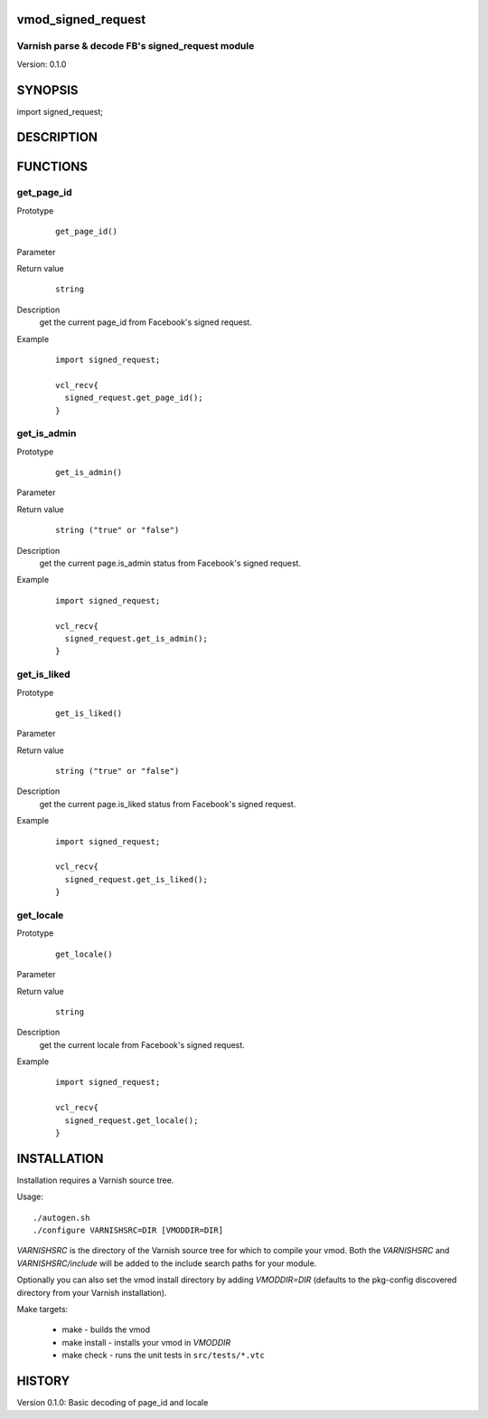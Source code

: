 vmod_signed_request
===================

Varnish parse & decode FB's signed_request module
-------------------------------------------------

Version: 0.1.0

SYNOPSIS
========

import signed_request;


DESCRIPTION
===========

FUNCTIONS
=========

get_page_id
-----------

Prototype
        ::

                get_page_id()

Parameter

Return value
        ::

                string


Description
    get the current page_id from Facebook's signed request.


Example
        ::

                import signed_request;

                vcl_recv{
                  signed_request.get_page_id();
                }

get_is_admin
------------

Prototype
        ::

                get_is_admin()

Parameter

Return value
        ::

                string ("true" or "false")


Description
    get the current page.is_admin status from Facebook's signed request.


Example
        ::

                import signed_request;

                vcl_recv{
                  signed_request.get_is_admin();
                }

get_is_liked
------------

Prototype
        ::

                get_is_liked()

Parameter

Return value
        ::

                string ("true" or "false")


Description
    get the current page.is_liked status from Facebook's signed request.


Example
        ::

                import signed_request;

                vcl_recv{
                  signed_request.get_is_liked();
                }

get_locale
----------

Prototype
        ::

                get_locale()

Parameter

Return value
        ::

                string


Description
    get the current locale from Facebook's signed request.


Example
        ::

                import signed_request;

                vcl_recv{
                  signed_request.get_locale();
                }


INSTALLATION
============

Installation requires a Varnish source tree.

Usage::

    ./autogen.sh
    ./configure VARNISHSRC=DIR [VMODDIR=DIR]

`VARNISHSRC` is the directory of the Varnish source tree for which to
compile your vmod. Both the `VARNISHSRC` and `VARNISHSRC/include`
will be added to the include search paths for your module.

Optionally you can also set the vmod install directory by adding
`VMODDIR=DIR` (defaults to the pkg-config discovered directory from your
Varnish installation).

Make targets:

  * make - builds the vmod
  * make install - installs your vmod in `VMODDIR`
  * make check - runs the unit tests in ``src/tests/*.vtc``

HISTORY
=======

Version 0.1.0: Basic decoding of page_id and locale
